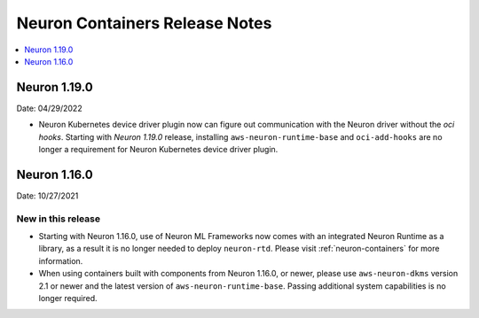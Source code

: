 .. _neuron-containers-release-notes:

Neuron Containers Release Notes
===============================

.. contents::
   :local:
   :depth: 1


Neuron 1.19.0
-------------

Date: 04/29/2022

- Neuron Kubernetes device driver plugin now can figure out communication with the Neuron driver without the *oci hooks*.  Starting with *Neuron 1.19.0* release, installing ``aws-neuron-runtime-base`` and ``oci-add-hooks`` are no longer a requirement for Neuron Kubernetes device driver plugin.

Neuron 1.16.0
-------------

Date: 10/27/2021

New in this release
^^^^^^^^^^^^^^^^^^^

-  Starting with Neuron 1.16.0, use of Neuron ML Frameworks now comes
   with an integrated Neuron Runtime as a library, as a result it is
   no longer needed to deploy ``neuron-rtd``. Please visit :ref:`neuron-containers` for more
   information.
-  When using containers built with components from Neuron 1.16.0, or
   newer, please use ``aws-neuron-dkms`` version 2.1 or newer and the
   latest version of ``aws-neuron-runtime-base``. Passing additional
   system capabilities is no longer required.




